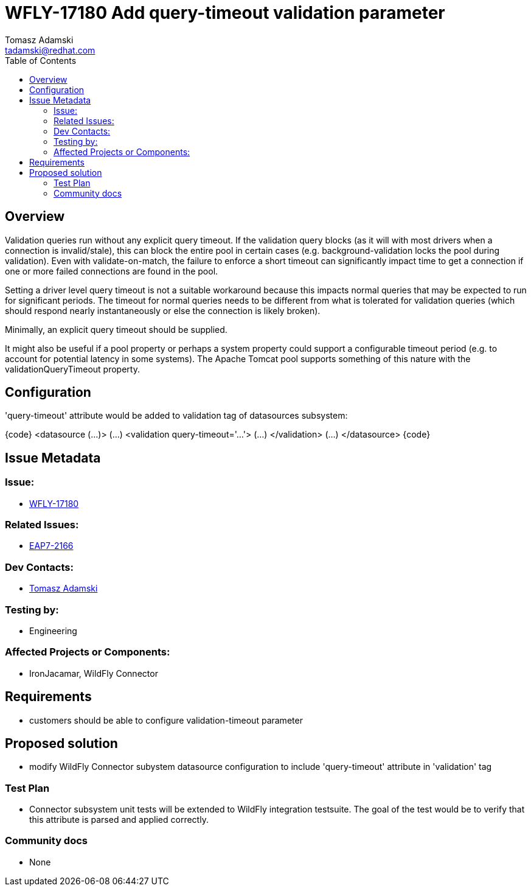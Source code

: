 = WFLY-17180 Add query-timeout validation parameter
:author:            Tomasz Adamski
:email:             tadamski@redhat.com
:toc:               left
:icons:             font
:keywords:          connector, validation
:idprefix:
:idseparator:       -
:issue-base-url:    https://issues.redhat.com/browse/

== Overview

Validation queries run without any explicit query timeout. If the validation query blocks (as it will with most drivers when a connection is invalid/stale), this can block the entire pool in certain cases (e.g. background-validation locks the pool during validation). Even with validate-on-match, the failure to enforce a short timeout can significantly impact time to get a connection if one or more failed connections are found in the pool.

Setting a driver level query timeout is not a suitable workaround because this impacts normal queries that may be expected to run for significant periods. The timeout for normal queries needs to be different from what is tolerated for validation queries (which should respond nearly instantaneously or else the connection is likely broken).

Minimally, an explicit query timeout should be supplied.

It might also be useful if a pool property or perhaps a system property could support a configurable timeout period (e.g. to account for potential latency in some systems). The Apache Tomcat pool supports something of this nature with the validationQueryTimeout property.

== Configuration

'query-timeout' attribute would be added to validation tag of datasources subsystem:

{code}
   <datasource (...)>
      (...)
      <validation query-timeout='...'>
          (...)
      </validation>
      (...)
  </datasource>
{code}


== Issue Metadata

=== Issue:

* {issue-base-url}/WFLY-17180[WFLY-17180]

=== Related Issues:

* {issue-base-url}/EAP7-2166[EAP7-2166]

=== Dev Contacts:

* mailto:{email}[{author}]

=== Testing by:

* Engineering

=== Affected Projects or Components:

* IronJacamar, WildFly Connector

== Requirements

* customers should be able to configure validation-timeout parameter

== Proposed solution
* modify WildFly Connector subystem datasource configuration to include 'query-timeout' attribute in 'validation' tag

=== Test Plan

* Connector subsystem unit tests will be extended to WildFly integration testsuite. The goal of the test would be to verify that this attribute is parsed and applied correctly.

=== Community docs

* None

